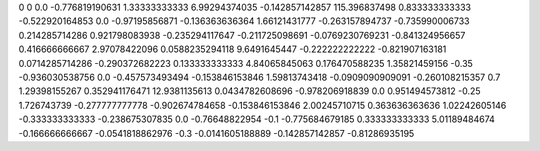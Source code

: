 0	0
0.0	-0.776819190631
1.33333333333	6.99294374035
-0.142857142857	115.396837498
0.833333333333	-0.522920164853
0.0	-0.97195856871
-0.136363636364	1.66121431777
-0.263157894737	-0.735990006733
0.214285714286	0.921798083938
-0.235294117647	-0.211725098691
-0.0769230769231	-0.841324956657
0.416666666667	2.97078422096
0.0588235294118	9.6491645447
-0.222222222222	-0.821907163181
0.0714285714286	-0.290372682223
0.133333333333	4.84065845063
0.176470588235	1.35821459156
-0.35	-0.936030538756
0.0	-0.457573493494
-0.153846153846	1.59813743418
-0.0909090909091	-0.260108215357
0.7	1.29398155267
0.352941176471	12.9381135613
0.0434782608696	-0.978206918839
0.0	0.951494573812
-0.25	1.726743739
-0.277777777778	-0.902674784658
-0.153846153846	2.00245710715
0.363636363636	1.02242605146
-0.333333333333	-0.238675307835
0.0	-0.76648822954
-0.1	-0.775684679185
0.333333333333	5.01189484674
-0.166666666667	-0.0541818862976
-0.3	-0.0141605188889
-0.142857142857	-0.81286935195
